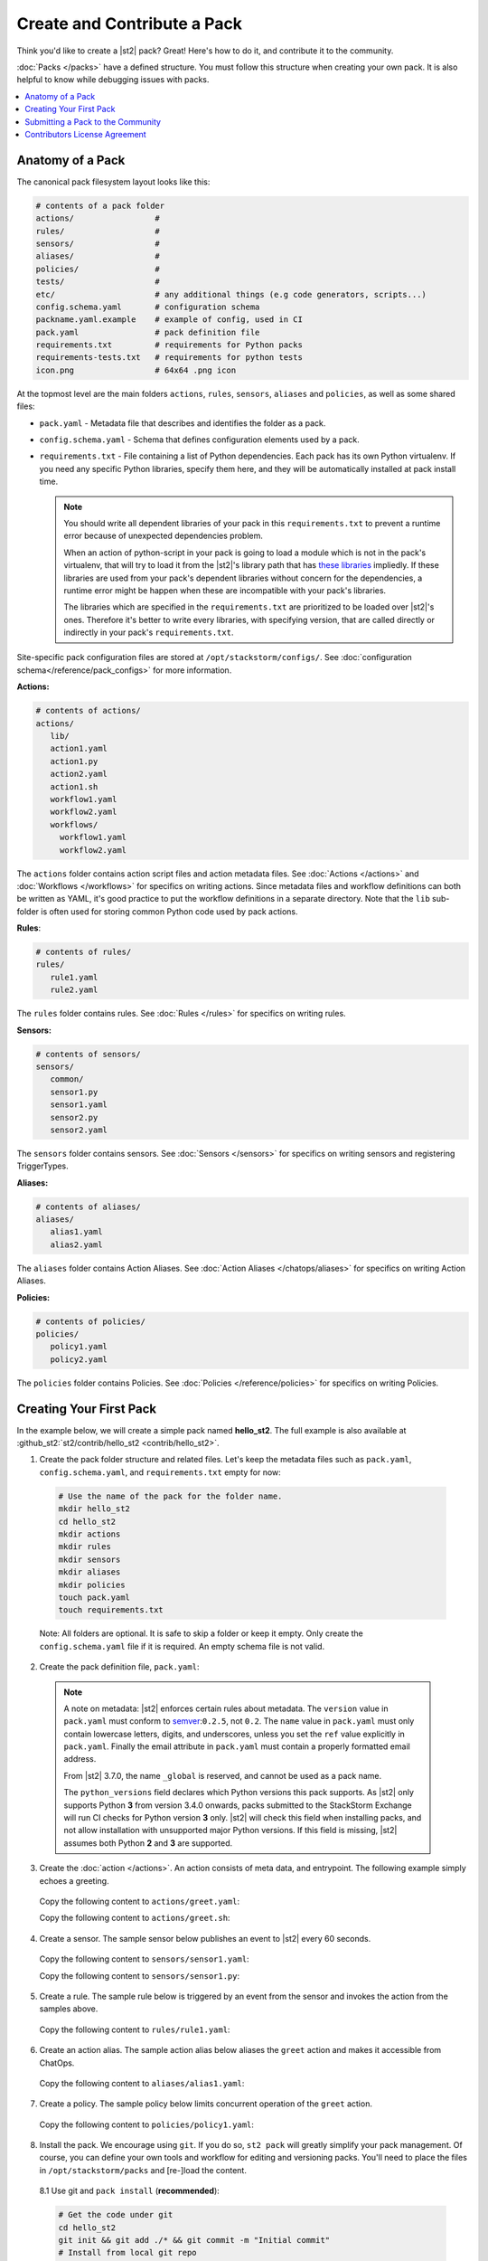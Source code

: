 Create and Contribute a Pack
=============================

Think you'd like to create a |st2| pack? Great! Here's how to do it, and contribute it to the 
community.

:doc:`Packs </packs>` have a defined structure. You must follow this structure when creating your
own pack. It is also helpful to know while debugging issues with packs.

.. contents:: :local:

Anatomy of a Pack
-----------------

The canonical pack filesystem layout looks like this:

.. code-block:: bash

    # contents of a pack folder
    actions/                 #
    rules/                   #
    sensors/                 #
    aliases/                 #
    policies/                #
    tests/                   #
    etc/                     # any additional things (e.g code generators, scripts...)
    config.schema.yaml       # configuration schema
    packname.yaml.example    # example of config, used in CI
    pack.yaml                # pack definition file
    requirements.txt         # requirements for Python packs
    requirements-tests.txt   # requirements for python tests
    icon.png                 # 64x64 .png icon

At the topmost level are the main folders ``actions``, ``rules``, ``sensors``, ``aliases`` and
``policies``, as well as some shared files:

* ``pack.yaml`` - Metadata file that describes and identifies the folder as a pack.
* ``config.schema.yaml`` - Schema that defines configuration elements used by a pack.
* ``requirements.txt`` - File containing a list of Python dependencies. Each pack has its own Python
  virtualenv. If you need any specific Python libraries, specify them here, and they will be
  automatically installed at pack install time.

  .. note::

    You should write all dependent libraries of your pack in this ``requirements.txt`` to prevent a
    runtime error because of unexpected dependencies problem.

    When an action of python-script in your pack is going to load a module which is not in the
    pack's virtualenv, that will try to load it from the |st2|'s library path that has `these
    libraries <https://github.com/StackStorm/st2/blob/master/requirements.txt>`_ impliedly. If these
    libraries are used from your pack's dependent libraries without concern for the dependencies,
    a runtime error might be happen when these are incompatible with your pack's libraries.

    The libraries which are specified in the ``requirements.txt`` are prioritized to be loaded over
    |st2|'s ones. Therefore it's better to write every libraries, with specifying version, that are
    called directly or indirectly in your pack's ``requirements.txt``.

Site-specific pack configuration files are stored at ``/opt/stackstorm/configs/``. See
:doc:`configuration schema</reference/pack_configs>` for more information.

**Actions:**

.. code-block:: bash

   # contents of actions/
   actions/
      lib/
      action1.yaml
      action1.py
      action2.yaml
      action1.sh
      workflow1.yaml
      workflow2.yaml
      workflows/
        workflow1.yaml
        workflow2.yaml

The ``actions`` folder contains action script files and action metadata files. See
:doc:`Actions </actions>` and :doc:`Workflows </workflows>` for specifics on writing actions. Since
metadata files and workflow definitions can both be written as YAML, it's good practice to put the
workflow definitions in a separate directory. Note that the ``lib`` sub-folder is often used for
storing common Python code used by pack actions.

**Rules**:

.. code-block:: bash

   # contents of rules/
   rules/
      rule1.yaml
      rule2.yaml

The ``rules`` folder contains rules. See :doc:`Rules </rules>` for specifics on writing rules.

**Sensors:**

.. code-block:: bash

   # contents of sensors/
   sensors/
      common/
      sensor1.py
      sensor1.yaml
      sensor2.py
      sensor2.yaml

The ``sensors`` folder contains sensors. See :doc:`Sensors </sensors>` for specifics on writing
sensors and registering TriggerTypes.

**Aliases:**

.. code-block:: bash

   # contents of aliases/
   aliases/
      alias1.yaml
      alias2.yaml

The ``aliases`` folder contains Action Aliases. See :doc:`Action Aliases </chatops/aliases>` for
specifics on writing Action Aliases.

**Policies:**

.. code-block:: bash

   # contents of policies/
   policies/
      policy1.yaml
      policy2.yaml

The ``policies`` folder contains Policies. See :doc:`Policies </reference/policies>` for specifics
on writing Policies.

Creating Your First Pack
------------------------

In the example below, we will create a simple pack named **hello_st2**. The full example is also
available at :github_st2:`st2/contrib/hello_st2 <contrib/hello_st2>`.

1. Create the pack folder structure and related files. Let's keep the metadata files such as
   ``pack.yaml``, ``config.schema.yaml``, and ``requirements.txt`` empty for now:

  .. code-block:: bash

    # Use the name of the pack for the folder name.
    mkdir hello_st2
    cd hello_st2
    mkdir actions
    mkdir rules
    mkdir sensors
    mkdir aliases
    mkdir policies
    touch pack.yaml
    touch requirements.txt


  Note: All folders are optional. It is safe to skip a folder or keep it empty. Only create the
  ``config.schema.yaml`` file if it is required. An empty schema file is not valid.

2. Create the pack definition file, ``pack.yaml``:

  .. literalinclude:: /../../st2/contrib/hello_st2/pack.yaml
     :language: yaml

  .. note::

     A note on metadata: |st2| enforces certain rules about metadata. The ``version`` value in
     ``pack.yaml`` must conform to `semver <http://semver.org/>`__:``0.2.5``, not ``0.2``. The
     ``name`` value in ``pack.yaml`` must only contain lowercase letters, digits, and underscores,
     unless you set the ``ref`` value explicitly in ``pack.yaml``. Finally the email attribute in
     ``pack.yaml`` must contain a properly formatted email address.
     
     From |st2| 3.7.0, the name ``_global`` is reserved, and cannot be used as a pack name.

     The ``python_versions`` field declares which Python versions this pack supports. As |st2| 
     only supports Python **3** from version 3.4.0 onwards, packs submitted to the StackStorm
     Exchange will run CI checks for Python version **3** only. |st2| will
     check this field when installing packs, and not allow installation with unsupported major Python
     versions. If this field is missing, |st2| assumes both Python **2** and **3** are supported.

3. Create the :doc:`action </actions>`. An action consists of meta data, and entrypoint. The following
   example simply echoes a greeting.

  Copy the following content to ``actions/greet.yaml``:

  .. literalinclude:: /../../st2/contrib/hello_st2/actions/greet.yaml
     :language: yaml

  Copy the following content to ``actions/greet.sh``:

  .. literalinclude:: /../../st2/contrib/hello_st2/actions/greet.sh
     :language: bash

4. Create a sensor. The sample sensor below publishes an event to |st2| every 60 seconds.

  Copy the following content to ``sensors/sensor1.yaml``:

  .. literalinclude:: /../../st2/contrib/hello_st2/sensors/sensor1.yaml
     :language: yaml

  Copy the following content to ``sensors/sensor1.py``:

  .. literalinclude:: /../../st2/contrib/hello_st2/sensors/sensor1.py
     :language: python

5. Create a rule. The sample rule below is triggered by an event from the sensor and invokes the
   action from the samples above.

  Copy the following content to ``rules/rule1.yaml``:

  .. literalinclude:: /../../st2/contrib/hello_st2/rules/rule1.yaml
     :language: yaml

6. Create an action alias. The sample action alias below aliases the ``greet`` action and makes it
   accessible from ChatOps.

  Copy the following content to ``aliases/alias1.yaml``:

  .. literalinclude:: /../../st2/contrib/hello_st2/aliases/alias1.yaml
     :language: yaml

7. Create a policy. The sample policy below limits concurrent operation of the ``greet`` action.

  Copy the following content to ``policies/policy1.yaml``:

  .. literalinclude:: /../../st2/contrib/hello_st2/policies/policy1.yaml
     :language: yaml

8. Install the pack. We encourage using ``git``. If you do so, ``st2 pack`` will greatly simplify
   your pack management. Of course, you can define your own tools and workflow for editing and
   versioning packs. You'll need to place the files in ``/opt/stackstorm/packs`` and [re-]load the
   content.

  8.1 Use git and ``pack install`` (**recommended**):

  .. code-block:: bash

    # Get the code under git
    cd hello_st2
    git init && git add ./* && git commit -m "Initial commit"
    # Install from local git repo
    st2 pack install file://$PWD

  When you make code changes, run ``st2 pack install`` again: it will do the upgrade.
  Once you push it to GitHub, you will install and update it right from there:

  .. code-block:: bash

    st2 pack install https://github.com/MY/PACK

  8.2 Copy over and register (if you have special needs and know what you're doing).

  .. code-block:: bash

    mv ./hello_st2 /opt/stackstorm/packs
    st2ctl reload

Congratulate yourself: you have created your first pack. Commands like ``st2 pack list``,
``st2 action list``, ``st2 rule list`` and ``st2 trigger list`` will show you the loaded content. To
check if the sensor triggering action is working, run ``st2 execution list``, there should be an
entry for executing ``hello_st2.greet`` every minute.

Take it from there. Write an awesome automation, or an inspiring integration pack with your
favorite tool. Happy hacking!


Submitting a Pack to the Community
----------------------------------

Now that you forged this awesome pack in |st2| it's time, and good form, to share your awesomeness
with the community. `StackStorm Exchange <https://exchange.stackstorm.org>`__  is the place for you
and everyone else to share and pull :doc:`integration packs </packs>`.

To feature your pack on the `StackStorm Exchange <https://exchange.stackstorm.org>`__,
submit a GitHub pull request to the
`StackStorm Exchange Incubator repository <https://github.com/StackStorm-Exchange/exchange-incubator>`__.
Our team will review the PR, accept it to the incubator, graduate it to the main "Exchange", and
help you promote it.

.. hint:: 

  If you are new to git/GitHub, check this `excellent interactive learning resource
  <https://try.github.io/levels/1/challenges/1>`__, a `guide for submitting a GitHub pull request
  <https://guides.github.com/activities/forking/>`__ and a `more detailed Fork-Branch-PullRequest
  <http://blog.scottlowe.org/2015/01/27/using-fork-branch-git-workflow/>`__ workflow tutorial.

Contributors License Agreement
--------------------------------

By contributing you agree that these contributions are your own (or approved by your employer) and
you grant a full, complete, irrevocable copyright license to all users and developers of the
project, present and future, pursuant to the license of the project.
